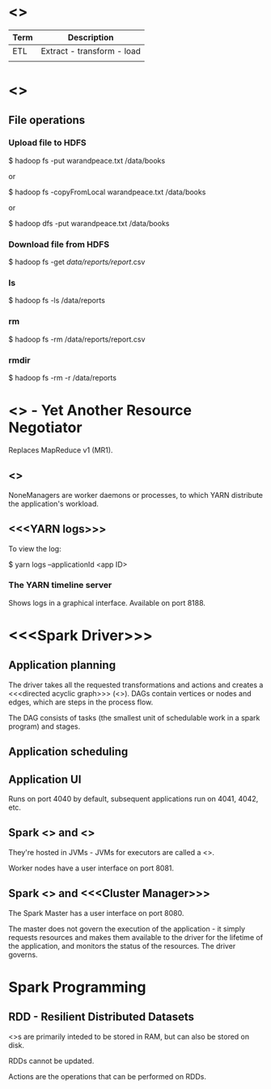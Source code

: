 * <<<Terminology>>>

| Term | Description                |
|------+----------------------------|
| ETL  | Extract - transform - load |
|      |                            |

* <<<Hadoop>>>

** File operations

*** Upload file to HDFS

$ hadoop fs -put warandpeace.txt /data/books

or

$ hadoop fs -copyFromLocal warandpeace.txt /data/books

or

$ hadoop dfs -put warandpeace.txt /data/books

*** Download file from HDFS

$ hadoop fs -get /data/reports/report/.csv

*** ls

$ hadoop fs -ls /data/reports

*** rm

$ hadoop fs -rm /data/reports/report.csv

*** rmdir

$ hadoop fs -rm -r /data/reports

* <<<YARN>>> - Yet Another Resource Negotiator

Replaces MapReduce v1 (MR1).

** <<<NodeManagers>>>

NoneManagers are worker daemons or processes, to which YARN distribute
the application's workload.

** <<<YARN logs>>>

To view the log:

$ yarn logs --applicationId <app ID>

*** The YARN timeline server

Shows logs in a graphical interface. Available on port 8188.

* <<<Spark Driver>>>

** Application planning

The driver takes all the requested transformations and actions and
creates a <<<directed acyclic graph>>> (<<<DAG>>>). DAGs contain
vertices or nodes and edges, which are steps in the process flow.

The DAG consists of tasks (the smallest unit of schedulable work in a
spark program) and stages.

** Application scheduling

** Application UI

Runs on port 4040 by default, subsequent applications run on 4041,
4042, etc.

** Spark <<<Executor>>> and <<<Worker>>>

They're hosted in JVMs - JVMs for executors are called a <<<heap>>>.

Worker nodes have a user interface on port 8081.

** Spark <<<Master>>> and <<<Cluster Manager>>>

The Spark Master has a user interface on port 8080.

The master does not govern the execution of the application - it
simply requests resources and makes them available to the driver for
the lifetime of the application, and monitors the status of the
resources. The driver governs.

* Spark Programming

** RDD - Resilient Distributed Datasets

<<<RDD>>>s are primarily inteded to be stored in RAM, but can also be
stored on disk. 

RDDs cannot be updated.

Actions are the operations that can be performed on RDDs. 

